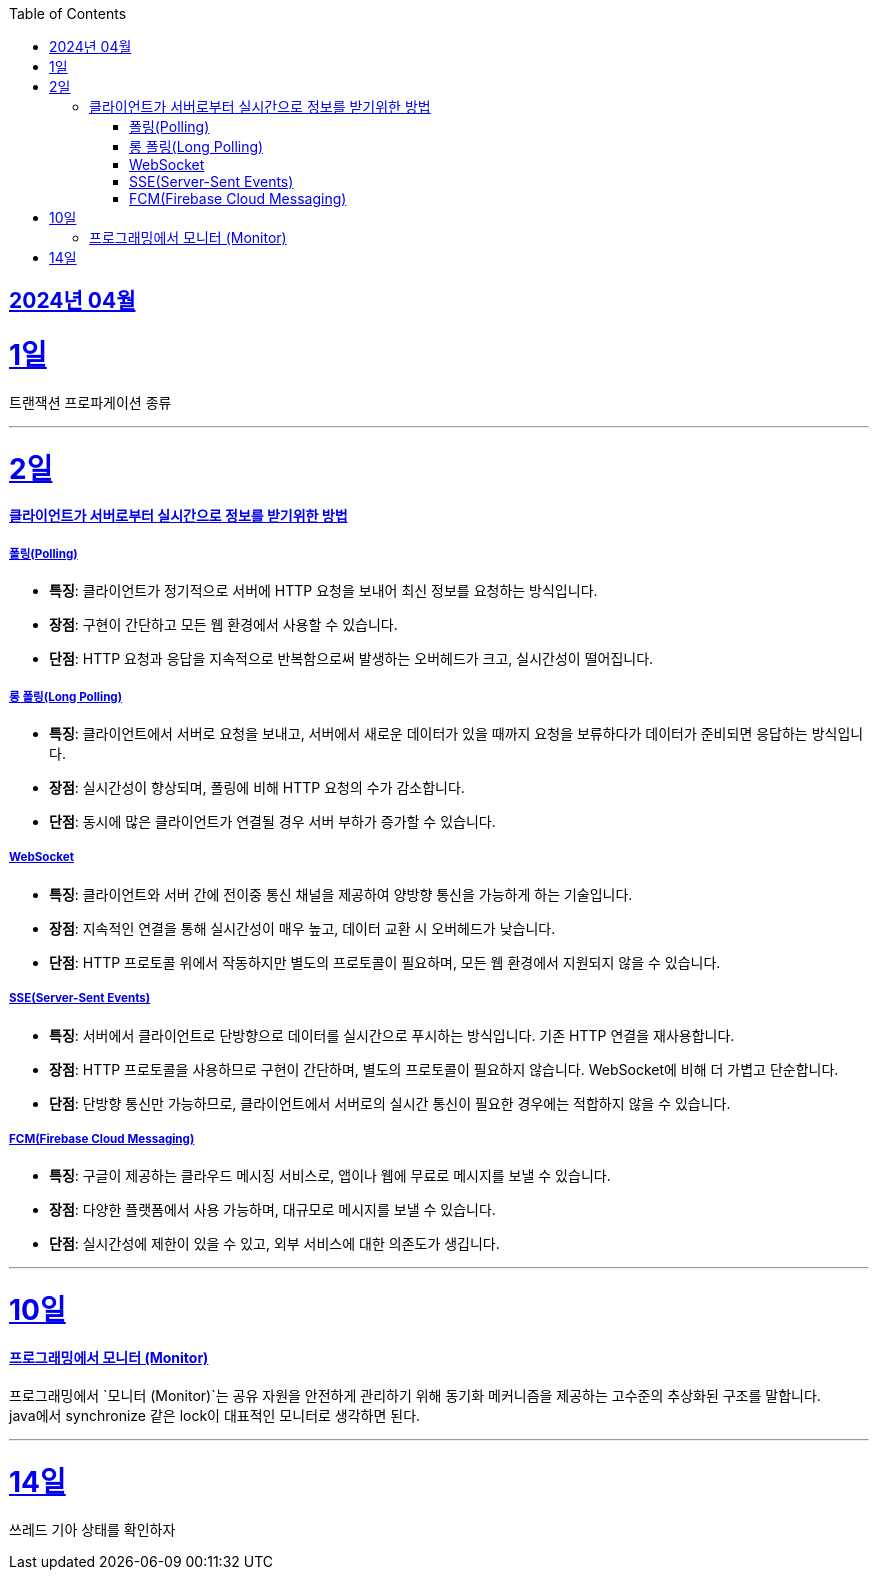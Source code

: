 // Metadata:
:description: Week I Learnt
:keywords: study, til, lwil
// Settings:
:doctype: book
:toc: left
:toclevels: 4
:sectlinks:
:icons: font
:hardbreaks:


[[section-202404]]
== 2024년 04월

[[section-202404-1일]]
1일
===

트랜잭션 프로파게이션 종류

---
[[section-202404-2일]]
2일
===

#### 클라이언트가 서버로부터 실시간으로 정보를 받기위한 방법

##### 폴링(Polling)
- **특징**: 클라이언트가 정기적으로 서버에 HTTP 요청을 보내어 최신 정보를 요청하는 방식입니다.
- **장점**: 구현이 간단하고 모든 웹 환경에서 사용할 수 있습니다.
- **단점**: HTTP 요청과 응답을 지속적으로 반복함으로써 발생하는 오버헤드가 크고, 실시간성이 떨어집니다.

##### 롱 폴링(Long Polling)
- **특징**: 클라이언트에서 서버로 요청을 보내고, 서버에서 새로운 데이터가 있을 때까지 요청을 보류하다가 데이터가 준비되면 응답하는 방식입니다.
- **장점**: 실시간성이 향상되며, 폴링에 비해 HTTP 요청의 수가 감소합니다.
- **단점**: 동시에 많은 클라이언트가 연결될 경우 서버 부하가 증가할 수 있습니다. 

##### WebSocket
- **특징**: 클라이언트와 서버 간에 전이중 통신 채널을 제공하여 양방향 통신을 가능하게 하는 기술입니다.
- **장점**: 지속적인 연결을 통해 실시간성이 매우 높고, 데이터 교환 시 오버헤드가 낮습니다.
- **단점**: HTTP 프로토콜 위에서 작동하지만 별도의 프로토콜이 필요하며, 모든 웹 환경에서 지원되지 않을 수 있습니다.

##### SSE(Server-Sent Events)
- **특징**: 서버에서 클라이언트로 단방향으로 데이터를 실시간으로 푸시하는 방식입니다. 기존 HTTP 연결을 재사용합니다.
- **장점**: HTTP 프로토콜을 사용하므로 구현이 간단하며, 별도의 프로토콜이 필요하지 않습니다. WebSocket에 비해 더 가볍고 단순합니다.
- **단점**: 단방향 통신만 가능하므로, 클라이언트에서 서버로의 실시간 통신이 필요한 경우에는 적합하지 않을 수 있습니다.

##### FCM(Firebase Cloud Messaging)
- **특징**: 구글이 제공하는 클라우드 메시징 서비스로, 앱이나 웹에 무료로 메시지를 보낼 수 있습니다.
- **장점**: 다양한 플랫폼에서 사용 가능하며, 대규모로 메시지를 보낼 수 있습니다.
- **단점**: 실시간성에 제한이 있을 수 있고, 외부 서비스에 대한 의존도가 생깁니다.

---

[[section-202404-10일]]
10일
===
#### 프로그래밍에서 모니터 (Monitor)

프로그래밍에서 `모니터 (Monitor)`는 공유 자원을 안전하게 관리하기 위해 동기화 메커니즘을 제공하는 고수준의 추상화된 구조를 말합니다.
java에서 synchronize 같은 lock이 대표적인 모니터로 생각하면 된다.

---

[[section-202404-14일]]
14일
===
쓰레드 기아 상태를 확인하자

